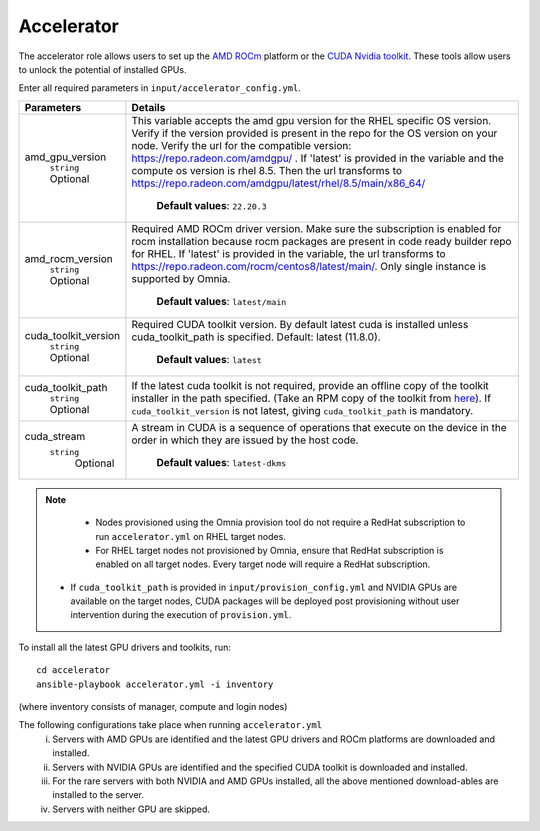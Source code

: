 Accelerator
============

The accelerator role allows users to  set up the `AMD ROCm <https://www.amd.com/en/graphics/servers-solutions-rocm>`_ platform or the `CUDA Nvidia toolkit <https://developer.nvidia.com/cuda-zone>`_. These tools allow users to unlock the potential of installed GPUs.

Enter all required parameters in ``input/accelerator_config.yml``.

+----------------------+-----------------------------------------------------------------------------------------------------------------------------------------------------------------------------------------------------------------------------------------------------------------------------------------------------------------------------------------------------------------------------------------------------------------------------------------+
| Parameters           | Details                                                                                                                                                                                                                                                                                                                                                                                                                                 |
+======================+=========================================================================================================================================================================================================================================================================================================================================================================================================================================+
| amd_gpu_version      |  This variable accepts the amd gpu   version for the RHEL specific OS version.    Verify if the version provided is present in the repo for the OS   version on your node.  Verify the url   for the compatible version: https://repo.radeon.com/amdgpu/ .  If 'latest' is provided in the variable and   the compute os version is rhel 8.5. Then the url transforms to   https://repo.radeon.com/amdgpu/latest/rhel/8.5/main/x86_64/  |
|      ``string``      |                                                                                                                                                                                                                                                                                                                                                                                                                                         |
|      Optional        |      **Default values**: ``22.20.3``                                                                                                                                                                                                                                                                                                                                                                                                    |
+----------------------+-----------------------------------------------------------------------------------------------------------------------------------------------------------------------------------------------------------------------------------------------------------------------------------------------------------------------------------------------------------------------------------------------------------------------------------------+
| amd_rocm_version     | Required AMD ROCm driver version. Make sure the subscription is enabled   for rocm installation because rocm packages are present in code ready builder   repo for RHEL.  If 'latest' is provided   in the variable, the url transforms to    https://repo.radeon.com/rocm/centos8/latest/main/. Only single   instance is supported by Omnia.                                                                                          |
|      ``string``      |                                                                                                                                                                                                                                                                                                                                                                                                                                         |
|      Optional        |      **Default values**: ``latest/main``                                                                                                                                                                                                                                                                                                                                                                                                |
+----------------------+-----------------------------------------------------------------------------------------------------------------------------------------------------------------------------------------------------------------------------------------------------------------------------------------------------------------------------------------------------------------------------------------------------------------------------------------+
| cuda_toolkit_version | Required CUDA toolkit version.  By   default latest cuda is installed unless cuda_toolkit_path is specified.  Default: latest (11.8.0).                                                                                                                                                                                                                                                                                                 |
|      ``string``      |                                                                                                                                                                                                                                                                                                                                                                                                                                         |
|      Optional        |      **Default values**: ``latest``                                                                                                                                                                                                                                                                                                                                                                                                     |
+----------------------+-----------------------------------------------------------------------------------------------------------------------------------------------------------------------------------------------------------------------------------------------------------------------------------------------------------------------------------------------------------------------------------------------------------------------------------------+
| cuda_toolkit_path    | If the latest cuda toolkit is not required, provide an offline copy of   the toolkit installer in the path specified. (Take an RPM copy of the toolkit   from `here <https://developer.nvidia.com/cuda-downloads>`_).  If ``cuda_toolkit_version``  is not latest, giving   ``cuda_toolkit_path``  is mandatory.                                                                                                                        |
|      ``string``      |                                                                                                                                                                                                                                                                                                                                                                                                                                         |
|      Optional        |                                                                                                                                                                                                                                                                                                                                                                                                                                         |
+----------------------+-----------------------------------------------------------------------------------------------------------------------------------------------------------------------------------------------------------------------------------------------------------------------------------------------------------------------------------------------------------------------------------------------------------------------------------------+
| cuda_stream          | A stream in CUDA is a sequence of operations that execute on the device   in the order in which they are issued by the host code.                                                                                                                                                                                                                                                                                                       |
|    ``string``        |                                                                                                                                                                                                                                                                                                                                                                                                                                         |
|     Optional         |      **Default values**: ``latest-dkms``                                                                                                                                                                                                                                                                                                                                                                                                |
+----------------------+-----------------------------------------------------------------------------------------------------------------------------------------------------------------------------------------------------------------------------------------------------------------------------------------------------------------------------------------------------------------------------------------------------------------------------------------+


.. note::
	* Nodes provisioned using the Omnia provision tool do not require a RedHat subscription to run ``accelerator.yml`` on RHEL target nodes.
	* For RHEL target nodes not provisioned by Omnia, ensure that RedHat subscription is enabled on all target nodes. Every target node will require a RedHat subscription.
    * If ``cuda_toolkit_path`` is provided in ``input/provision_config.yml`` and NVIDIA GPUs are available on the target nodes, CUDA packages will be deployed post provisioning without user intervention during the execution of ``provision.yml``.

To install all the latest GPU drivers and toolkits, run: ::

    cd accelerator
    ansible-playbook accelerator.yml -i inventory

(where inventory consists of manager, compute and login nodes)

The following configurations take place when running ``accelerator.yml``
    i. Servers with AMD GPUs are identified and the latest GPU drivers and ROCm platforms are downloaded and installed.
    ii. Servers with NVIDIA GPUs are identified and the specified CUDA toolkit is downloaded and installed.
    iii. For the rare servers with both NVIDIA and AMD GPUs installed, all the above mentioned download-ables are installed to the server.
    iv. Servers with neither GPU are skipped.
